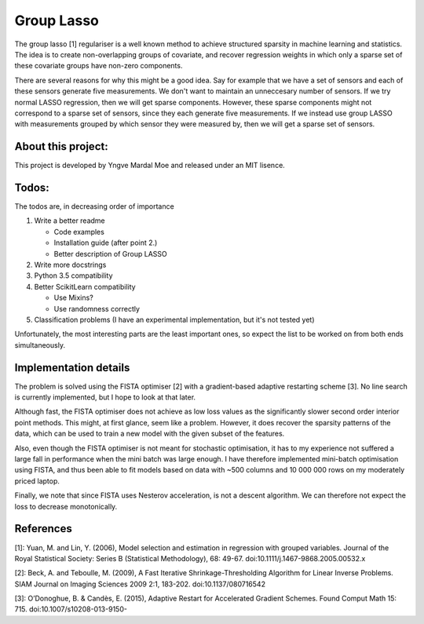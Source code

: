 Group Lasso
===========

The group lasso [1] regulariser is a well known method to achieve structured sparsity
in machine learning and statistics. The idea is to create non-overlapping groups of
covariate, and recover regression weights in which only a sparse set of these covariate
groups have non-zero components.

There are several reasons for why this might be a good idea. Say for example that we have
a set of sensors and each of these sensors generate five measurements. We don't want 
to maintain an unneccesary number of sensors. If we try normal LASSO regression, then
we will get sparse components. However, these sparse components might not correspond
to a sparse set of sensors, since they each generate five measurements. If we instead
use group LASSO with measurements grouped by which sensor they were measured by, then
we will get a sparse set of sensors.

About this project:
-------------------
This project is developed by Yngve Mardal Moe and released under an MIT lisence.

Todos:
------
The todos are, in decreasing order of importance

1. Write a better readme

   - Code examples
   - Installation guide (after point 2.)
   - Better description of Group LASSO

2. Write more docstrings
3. Python 3.5 compatibility
4. Better ScikitLearn compatibility

   - Use Mixins?
   - Use randomness correctly

5. Classification problems (I have an experimental implementation, but it's not tested yet)

Unfortunately, the most interesting parts are the least important ones, so expect the list
to be worked on from both ends simultaneously.

Implementation details
----------------------
The problem is solved using the FISTA optimiser [2] with a gradient-based adaptive restarting scheme [3]. No line search is currently implemented, but I hope to look at that later.

Although fast, the FISTA optimiser does not achieve as low loss values as the significantly slower second order interior point methods. This might, at first glance, seem like a problem. However, it does recover the sparsity patterns of the data, which can be used to train a new model with the given subset of the features.

Also, even though the FISTA optimiser is not meant for stochastic optimisation, it has to my experience not suffered a large fall in performance when the mini batch was large enough. I have therefore implemented mini-batch optimisation using FISTA, and thus been able to fit models based on data with ~500 columns and 10 000 000 rows on my moderately priced laptop.

Finally, we note that since FISTA uses Nesterov acceleration, is not a descent algorithm. We can therefore not expect the loss to decrease monotonically.

References
----------

[1]: Yuan, M. and Lin, Y. (2006), Model selection and estimation in regression with grouped variables. Journal of the Royal Statistical Society: Series B (Statistical Methodology), 68: 49-67. doi:10.1111/j.1467-9868.2005.00532.x

[2]: Beck, A. and Teboulle, M. (2009), A Fast Iterative Shrinkage-Thresholding Algorithm for Linear Inverse Problems. SIAM Journal on Imaging Sciences 2009 2:1, 183-202. doi:10.1137/080716542  

[3]: O’Donoghue, B. & Candès, E. (2015), Adaptive Restart for Accelerated Gradient Schemes. Found Comput Math 15: 715. doi:10.1007/s10208-013-9150-
